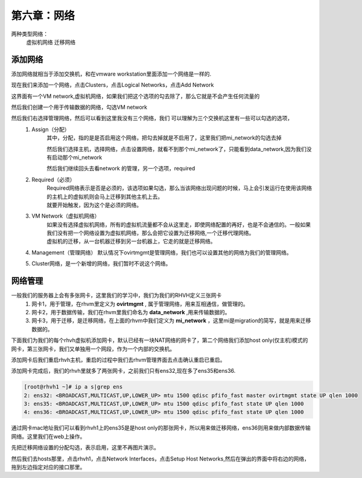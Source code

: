 第六章：网络
################

两种类型网络：
    虚拟机网络
    迁移网络


添加网络
=============

添加网络就相当于添加交换机，和在vmware workstation里面添加一个网络是一样的.

现在我们来添加一个网络，点击Clusters，点击Logical Networks，点击Add Network

这界面有一个VM network,虚拟机网络，如果我们把这个选项的勾去除了，那么它就是不会产生任何流量的

.. image:: ../../../images/virtual/031.png


然后我们创建一个用于传输数据的网络，勾选VM network


.. image:: ../../../images/virtual/032.png


然后我们右选择管理网络，然后可以看到这里我没有三个网络，我们 可以理解为三个交换机这里有一些可以勾选的选项，
    #. Assign（分配）
        其中，分配，指的是是否启用这个网络，把勾去掉就是不启用了，这里我们把mi_network的勾选去掉

        .. image:: ../../../images/virtual/033.png

        然后我们选择主机，选择网络，点击设置网络，就看不到那个mi_network了，只能看到data_network,因为我们没有启动那个mi_network

        .. image:: ../../../images/virtual/034.png

        然后我们继续回头去看network 的管理，另一个选项，required
    #. Required（必须）
        | Required网络表示是否是必须的，该选项如果勾选，那么当该网络出现问题的时候，马上会引发运行在使用该网络的主机上的虚拟机则会马上迁移到其他主机上去。
        | 就要开始触发，因为这个是必须的网络。
    #. VM Network（虚拟机网络）
        | 如果没有选择虚拟机网络，所有的虚拟机流量都不会从这里走，即使网络配置的再好，也是不会通信的。一般如果我们没有把一个网络设置为虚拟机网络，那么会把它设置为迁移网络,一个迁移代理网络。
        | 虚拟机的迁移，从一台机器迁移到另一台机器上，它走的就是迁移网络。
    #. Management（管理网络） 默认情况下ovirtmgmt是管理网络，我们也可以设置其他的网络为我们的管理网络。
    #. Cluster网络，是一个新增的网络，我们暂时不说这个网络。


网络管理
===============

一般我们的服务器上会有多张网卡，这里我们的学习中，我们为我们的RHVH定义三张网卡
    #. 网卡1，用于管理，在rhvm里定义为 **ovirtmgmt** , 属于管理网络，用来互相通信，做管理的。
    #. 网卡2，用于数据传输，我们在rhvm里我们命名为 **data_network** ,用来传输数据的。
    #. 网卡3，用于迁移，是迁移网络，在上面的rhvm中我们定义为 **mi_network** ，这里mi是migration的简写，就是用来迁移数据的。

下面我们为我们的每个rhvh虚拟机添加网卡，默认已经有一块NAT网络的网卡了，第二个网络我们添加host only(仅主机)模式的网卡，第三张网卡，我们又单独用一个网段，作为一个内部的交换机。

添加网卡后我们重启rhvh主机，重启的过程中我们去rhvm管理界面去点击确认重启已重启。

.. image:: ../../../images/virtual/035.png


添加网卡完成后，我们的rhvh里就多了两张网卡，之前我们只有ens32,现在多了ens35和ens36.

.. code-block:: bash

    [root@rhvh1 ~]# ip a s|grep ens
    2: ens32: <BROADCAST,MULTICAST,UP,LOWER_UP> mtu 1500 qdisc pfifo_fast master ovirtmgmt state UP qlen 1000
    3: ens35: <BROADCAST,MULTICAST,UP,LOWER_UP> mtu 1500 qdisc pfifo_fast state UP qlen 1000
    4: ens36: <BROADCAST,MULTICAST,UP,LOWER_UP> mtu 1500 qdisc pfifo_fast state UP qlen 1000


通过网卡mac地址我们可以看到rhvh1上的ens35是是host only的那张网卡，所以用来做迁移网络，ens36则用来做内部数据传输网络。这里我们在web上操作。

先把迁移网络设置的分配勾选，表示启用，这里不再图片演示。

然后我们去hosts那里，点击rhvh1，点击Network Interfaces，点击Setup Host Networks,然后在弹出的界面中将右边的网络，拖到左边指定对应的接口那里。

